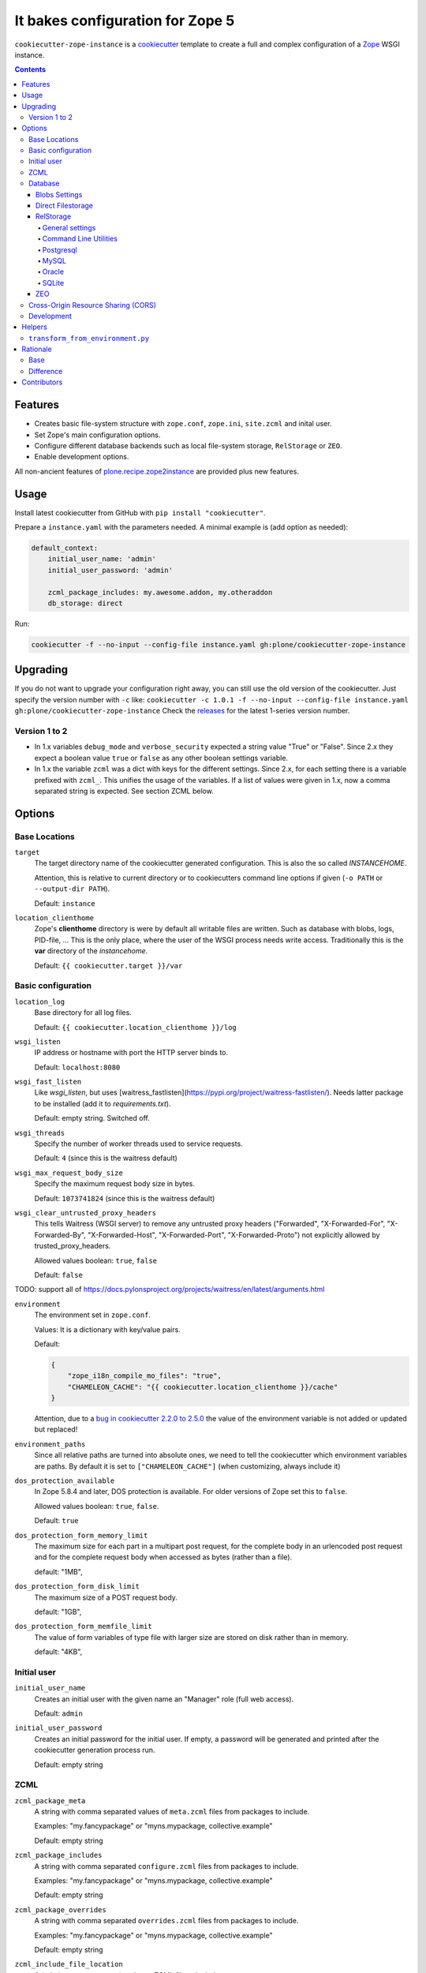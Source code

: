 =================================
It bakes configuration for Zope 5
=================================

``cookiecutter-zope-instance`` is a `cookiecutter <https://cookiecutter.readthedocs.io>`_ template to create a full and complex configuration of a `Zope <https://zope.org>`_ WSGI instance.

.. contents :: **Contents**

Features
========

- Creates basic file-system structure with ``zope.conf``, ``zope.ini``, ``site.zcml`` and  inital user.
- Set Zope's main configuration options.
- Configure different database backends such as local file-system storage, ``RelStorage`` or ``ZEO``.
- Enable development options.

All non-ancient features of `plone.recipe.zope2instance <https://pypi.org/project/plone.recipe.zope2instance/>`_ are provided plus new features.


Usage
=====

Install latest cookiecutter from GitHub with ``pip install "cookiecutter"``.

Prepare a ``instance.yaml`` with the parameters needed. A minimal example is (add option as needed):

.. code-block:: YML

    default_context:
        initial_user_name: 'admin'
        initial_user_password: 'admin'

        zcml_package_includes: my.awesome.addon, my.otheraddon
        db_storage: direct

Run:

.. code-block:: bash

    cookiecutter -f --no-input --config-file instance.yaml gh:plone/cookiecutter-zope-instance

Upgrading
=========

If you do not want to upgrade your configuration right away, you can still use the old version of the cookiecutter.
Just specify the version number with ``-c`` like: ``cookiecutter -c 1.0.1 -f --no-input --config-file instance.yaml gh:plone/cookiecutter-zope-instance``
Check the `releases <https://github.com/plone/cookiecutter-zope-instance/releases>`_ for the latest 1-series version number.

Version 1 to 2
--------------

- In 1.x variables ``debug_mode`` and ``verbose_security`` expected a string value "True" or "False".
  Since 2.x they expect a boolean value ``true`` or ``false`` as any other boolean settings variable.

- In 1.x the variable ``zcml`` was a dict with keys for the different settings.
  Since 2.x, for each setting there is a variable prefixed with ``zcml_``.
  This unifies the usage of the variables.
  If a list of values were given in 1.x, now a comma separated string is expected.
  See section ZCML below.

Options
=======

Base Locations
--------------

``target``
    The target directory name of the cookiecutter generated configuration.
    This is also the so called *INSTANCEHOME*.

    Attention, this is relative to current directory or to cookiecutters command line options if given (``-o PATH`` or ``--output-dir PATH``).

    Default: ``instance``

``location_clienthome``
    Zope's **clienthome** directory is were by default all writable files are written.
    Such as database with blobs, logs, PID-file, ...
    This is the only place, where the user of the WSGI process needs write access.
    Traditionally this is the **var** directory of the *instancehome*.

    Default: ``{{ cookiecutter.target }}/var``

Basic configuration
-------------------

``location_log``
    Base directory for all log files.

    Default: ``{{ cookiecutter.location_clienthome }}/log``

``wsgi_listen``
    IP address or hostname with port the HTTP server binds to.

    Default: ``localhost:8080``

``wsgi_fast_listen``
    Like *wsgi_listen*, but uses [waitress_fastlisten](https://pypi.org/project/waitress-fastlisten/).
    Needs latter package to be installed (add it to *requirements.txt*).

    Default: empty string. Switched off.


``wsgi_threads``
    Specify the number of worker threads used to service requests.

    Default: ``4`` (since this is the waitress default)

``wsgi_max_request_body_size``
    Specify the maximum request body size in bytes.

    Default: ``1073741824`` (since this is the waitress default)

``wsgi_clear_untrusted_proxy_headers``
    This tells Waitress (WSGI server) to remove any untrusted proxy headers ("Forwarded", "X-Forwarded-For", "X-Forwarded-By", "X-Forwarded-Host", "X-Forwarded-Port", "X-Forwarded-Proto") not explicitly allowed by trusted_proxy_headers.

    Allowed values boolean: ``true``, ``false``

    Default: ``false``

TODO: support all of https://docs.pylonsproject.org/projects/waitress/en/latest/arguments.html

``environment``
    The environment set in ``zope.conf``.

    Values: It is a dictionary with key/value pairs.

    Default:

    .. code-block:: JSON

        {
            "zope_i18n_compile_mo_files": "true",
            "CHAMELEON_CACHE": "{{ cookiecutter.location_clienthome }}/cache"
        }

    Attention, due to a `bug in cookiecutter 2.2.0 to 2.5.0 <https://github.com/plone/cookiecutter-zope-instance/issues/15>`_ the value of the environment variable is not added or updated but replaced!

``environment_paths``
    Since all relative paths are turned into absolute ones, we need to tell the cookiecutter which environment variables are paths.
    By default it is set to ``["CHAMELEON_CACHE"]`` (when customizing, always include it)

``dos_protection_available``
    In Zope 5.8.4 and later, DOS protection is available.
    For older versions of Zope set this to ``false``.

    Allowed values boolean: ``true``, ``false``.

    Default: ``true``

``dos_protection_form_memory_limit``
    The maximum size for each part in a multipart post request, for the complete body in an urlencoded post request and for the complete request body when accessed as bytes (rather than a file).

    default: "1MB",

``dos_protection_form_disk_limit``
    The maximum size of a POST request body.

    default: "1GB",

``dos_protection_form_memfile_limit``
    The value of form variables of type file with larger size are stored on disk rather than in memory.

    default: "4KB",

Initial user
------------

``initial_user_name``
    Creates an initial user with the given name an "Manager" role (full web access).

    Default: ``admin``

``initial_user_password``
    Creates an initial password for the initial user.
    If empty, a password will be generated and printed after the cookiecutter generation process run.

    Default: empty string

ZCML
----

``zcml_package_meta``
    A string with comma separated values of ``meta.zcml`` files from packages to include.

    Examples: "my.fancypackage" or "myns.mypackage, collective.example"

    Default: empty string

``zcml_package_includes``
    A string with comma separated  ``configure.zcml`` files from packages to include.

    Examples: "my.fancypackage" or "myns.mypackage, collective.example"

    Default: empty string

``zcml_package_overrides``
    A string with comma separated  ``overrides.zcml`` files from packages to include.

    Examples: "my.fancypackage" or "myns.mypackage, collective.example"

    Default: empty string

``zcml_include_file_location``
    A (relative to ``TARGET/etc``) path to a ZCML file to include.

    Default: unused, empty string.

``zcml_overrides_file_location``
    A (relative to ``TARGET/etc``) path to an overrides ZCML file to include.

    Default: unused, empty string.

``zcml_resources_directory_location``
    A relative to ``TARGET/etc``) path to an Plone resource directory to include.
    Please refer to `plone.resource <https://pypi.org/project/plone.resource>`_ for more details and setup instructions.

    Default: unused, empty string.

``zcml_locales_directory_location``
    Specify a (relative to ``TARGET/etc``) locales directory.

    Default: unused, empty string

    This registers a locales directory with extra or different translations.
    Given you want to override a few translations from the ``plone`` domain in the English language.
    Then  add a ``en/LC_MESSAGES/plone.po`` file in this directory, with standard headers at the top, followed by something like this:

    .. code-block:: po

        #. Default: "You are here:"
        msgid "you_are_here"
        msgstr "You are very welcome here:"

    Translations for other message ids are not affected and will continue to work.

Database
--------

.. _database:

Zope/Plone offers different ZODB storage backends for different environments and needs:

- For development a simple local file based *direct* storage is all you need (aka filestorage).
- As soon as you want multiple application processes of Zope/Plone (horizontal scaling) you need to run a separate database server process and connect to it.

  - We recommend to use a Postgresql database using the *RelStorage* implementation for ZODB with *psycopg2* driver as database server in production environments.
    RelStorage supports very well MySQL (and derivatives), Oracle and SQLite 3 as database servers.
  - Zope and ZODB comes with *ZEO* (Zope Enterprise Objects). This more lightweight storage server is supported here too. It is widely used in production environment.

*Blobs* (binary large objects, like files and images) are handled in a special way:

In *direct* storage blob files are stored in a dedicated directory in filesystem.

With a *RelStorage* or *ZEO* there are two options:

1. Blobs stored within the primary database server as data.
   The application client needs a local (non-shared) cache directory for the blobs.
   This is recommended in general for *RelStorage*
2. Blobs stored in a separate dedicated filesystem directory.
   This directory is in shared usage by all application processes.
   If application processes are spread over many servers, a network filesystem such as NFS or similar must be used.
   This is recommend for *ZEO*.


Core database options:

TODO check here https://zodb.org/en/latest/reference/zodb.html#database-text-configuration

``db_storage``
    Which storage type to be configured.

    Allowed values: ``direct``, ``relstorage``, ``zeo``

    Default: ``direct``

``db_cache_size``
    Set the ZODB cache target maximum number of non-ghost objects, i.e. the number of objects which the ZODB cache will try to hold in RAM per connection.
    The actual size depends on the data.
    For each connection in the connection pool of the application process one cache is created.
    In other words one cache is created for each active parallel running thread.
    If in doubt do not touch.
    On the other hand it is a powerful setting to tune your application.

    Default: ``30000``.

``db_cache_size_bytes``
    Set the ZODB cache target total memory usage of non-ghost objects in each connection object cache.
    This setting sets an additional limit on top of ``db_cache_size``.
    The cache is kept below the value of either ``db_cache_size`` or ``db_cache_size_bytes``, whatever limit was hit first.
    If value is ``0`` the byte size check is switched off and only ``db_cache_size`` is taken into account.

    Allowed values: byte-size (integer format with postfix KB, MB, GB)

    Default: unset, empty string, database default of ``0`` is active.

``db_large_record_size``
    When object records are saved that are larger than this, a warning is issued, suggesting that blobs should be used instead.

    Allowed values: byte-size (integer format with postfix KB, MB, GB)

    Default: unset, empty string, database default of ``16MB`` is active.

``db_pool_size``
    The expected maximum number of simultaneously open connections.
    There is no hard limit (as many connections as are requested will be opened, until system resources are exhausted).
    Exceeding pool-size connections causes a warning message to be logged, and exceeding twice pool-size connections causes a critical message to be logged.

    Allowed values: integer

    Default: unset, empty string, database default of ``7`` is active.

Blobs Settings
~~~~~~~~~~~~~~

The blob settings are valid for all storages.

``db_blobs_mode``

.. db_blobs_mode:

    Set if blobs are stored *shared* within all clients or are they stored on the storage backend and the client only operates as temporary *cache*.
    For *direct* storage only *shared* applies (operates like shared with one single client).
    Attention: Do not forget to set this to *cache* if you use RelStorage!

    Allowed values: ``shared``, ``cache``

    Default: ``shared``

``db_blobs_location``
    The name of the directory where the ZODB blob data or cache (depends on *db_blobs_mode*) will be stored.

    Default: ``{{ cookiecutter.location_clienthome }}/blobs``.

``db_blobs_cache_size``
    Set the maximum size of the blob cache, in bytes.
    With many blobs and enough disk space on the client hardware this should be increased.
    If not set, then the cache size isn't checked and the blob directory will grow without bound.
    Only valid for *db_blobs_mode* *cache*.

    Default: ``6312427520`` (5GB).

``db_blobs_cache_size_check``
    Set the ZEO check size as percent of ``blobss_cache_size`` (for example, ``10`` for 10%).
    The ZEO cache size will be checked when this many bytes have been loaded into the cache.
    Only valid for *db_blobs_mode* *cache*.

    Defaults: ``10`` (10% of the blob cache size).


Direct Filestorage
~~~~~~~~~~~~~~~~~~

If you have only one application process, it can open a direct ``filestorage`` database files directly without running a database server process.
For details read the `Zope configuration reference <_https://zope.readthedocs.io/en/latest/operation.html#zope-configuration-reference>`_

``db_filestorage_location``
    The filename where the ZODB data file will be stored.
    Note: Side by side with the given file other ``Data.fs.*`` files (like locks and indexes) are created.

    Defaults: ``{{ cookiecutter.location_clienthome }}/filestorage/Data.fs``.

``db_filestorage_pack_keep_old``
    If switched on, a copy of the database before packing is kept in a ``.old`` file.

    Allowed values boolean: ``true``, ``false``.

    Default: ``true``.

``db_filestorage_quota``
    Maximum allowed size of the storage file.
    Operations which would cause the size of the storage to exceed the quota will result in a ``ZODB.FileStorage.FileStorageQuotaError`` being raised.

    Allowed values: byte-size (integer format with postfix KB,MB,GB)

    Default: unset, empty string

``db_filestorage_packer``
    The dotted name (dotted module name and object name) of a packer object.
    This is used to provide an alternative pack implementation.

    Allowed values: dotted-name (string)

    Default: unset, empty string

``db_filestorage_pack_gc``
    If switched off, then no garbage collection will be performed when packing.
    This can make packing go much faster and can avoid problems when objects are referenced only from other databases.

    Allowed values boolean: ``true``, ``false``.

    Default: ``true``.


RelStorage
~~~~~~~~~~

`RelStorage <https://pypi.org/project/RelStorage/>`_ is a storage implementation for ZODB that stores pickles in a relational database (RDBMS).

Note: Please see `Database`_ and `Blobs Settings`_ , as you will have to set ``db_blobs_mode`` to ``cache``. Usually you will also have to set up the correct DSN for your database.

General settings
""""""""""""""""

``db_relstorage``
    Set the database server to be used.

    Allowed values: ``postgresql``, ``mysql``, ``oracle``, ``sqlite3``

    Default: ``postgresql``

``db_relstorage_keep_history``
    If this option is switched on, the adapter will create and use a history-preserving database schema (like FileStorage or ZEO).
    A history-preserving schema supports ZODB-level undo, but also grows more quickly and requires extensive packing on a regular basis.

    If this option is switched off, the adapter will create and use a history-free database schema.
    Undo will not be supported, but the database will not grow as quickly.
    The database will still require regular garbage collection (which is accessible through the database pack mechanism.)

    Allowed values boolean: ``true``, ``false``.

    Default: ``true``.

``db_relstorage_read_only``
    If switched on, only reads may be executed against the storage.

    Allowed values boolean: ``true``, ``false``.

    Default: ``false``.

``db_relstorage_create_schema``
    Normally, RelStorage will create or update the database schema on start-up.
    Switch it off if you need to connect to a RelStorage database without automatic creation or updates.

    Allowed values boolean: ``true``, ``false``.

    Default: ``true``.

``db_relstorage_commit_lock_timeout``
    During commit, RelStorage acquires a database-wide lock.
    This option specifies how long to wait for the lock before failing the attempt to commit.
    Consult and understand the RelStorage documentation before using this setting.

    Default: unset, empty string, RelStorage default of ``30`` seconds is active.

RelStorage provides advanced blob caching options.
For details about caching read `RelStorage: Blobs <https://relstorage.readthedocs.io/en/latest/relstorage-options.html#blobs>`_.

``db_relstorage_blob_cache_size_check_external``
    For details read original RelStorage documentation.

    Allowed values boolean: ``true``, ``false``.

    Default: ``false``.

``db_relstorage_blob_chunk_size``
    For details read original RelStorage documentation.

    Default: unset, empty string, RelStorage default of ``1048576`` (1 megabyte) is active.
    This option allows suffixes such as “mb” or “gb”.

RelStorage provides advanced RAM and persistent caching options.
For details about caching read `RelStorage: Database Caching <https://relstorage.readthedocs.io/en/latest/relstorage-options.html#database-caching>`_.
The descriptions below are copied mainly from there (consult the original source, it may have changed!).

``db_relstorage_cache_local_mb``
    Configures the approximate maximum amount of memory the cache should consume, in megabytes.
    Set to ``0`` to *disable* the in-memory cache (this is not recommended).

    Default: unset, empty string, RelStorage default of ``10`` is active.

``db_relstorage_cache_local_object_max``
    Configures the maximum size of an object’s pickle (in bytes) that can qualify for the *local* cache.
    The size is measured after compression.
    Larger objects can still qualify for the remote cache.

    Default: unset, empty string, RelStorage default of 16384 (1 << 14) bytes is active.

``db_relstorage_cache_local_compression``
    Configures compression within the *local* cache.
    This option names a Python module that provides two functions, "compress()" and "decompress()".
    Supported values include zlib, bz2, and none (no compression).
    If you use the compressing storage wrapper "zc.zlibstorage", this option automatically does nothing.
    With other compressing storage wrappers this should be set to none.

    Default: unset, empty string, RelStorage default of ``none`` is active (to avoid copying data more than necessary).

``db_relstorage_cache_local_dir``
    The path to a directory where the local cache will be saved when the database is closed.
    On startup, RelStorage will look in this directory for cache files to load into memory.
    The cache files must be located on a local (not network) filesystem.
    Consult and understand the *Database Caching* manual before using this setting.

``db_relstorage_cache_prefix``
    The prefix used as part of persistent cache file names.
    All clients using a database should use the same cache-prefix.

    Default: unset, empty string, RelStorage default of the database name is active.

RelStorage has extra parameters for blobs.

If your database runs replicated, RelStorage supports handling of replications.
For details about replication options read `RelStorage: Replication <https://relstorage.readthedocs.io/en/latest/relstorage-options.html#replication>`_.

``db_relstorage_replica_conf``
    For details read original RelStorage documentation.

    Default: unset, empty string

``db_relstorage_ro_replica_conf``
    For details read original RelStorage documentation.

    Default: unset, empty string

``db_relstorage_replica_timeout``
    For details read original RelStorage documentation.

    Default: unset, empty string

``db_relstorage_replica_revert_when_stale``
    For details read original RelStorage documentation.

    Default: unset, empty string

Command Line Utilities
""""""""""""""""""""""

RelStorage provides helper scripts for packing (zodbpack) and import/export from filestorage (zodbconvert).

The configuration for the scripts is generated as separate file:

The file ``relstorage-pack.conf`` for the command line utility ``zobdpack`` is always generated for all RelStorage configurations.
For usage information read `Packing Or Reference Checking A ZODB Storage: zodbpack <https://relstorage.readthedocs.io/en/latest/zodbpack.html>`_.

The file ``relstorage-export.conf`` is generated if the two ``db_relstorage_export_*`` settings are given.
The file ``relstorage-import.conf`` is generated if the two ``db_relstorage_import_*`` settings are given.
Both are for the command line utility ``zobdconvert``.
For usage information read `Copying Data Between ZODB Storages: zodbconvert <https://relstorage.readthedocs.io/en/latest/zodbconvert.html>`_

At the moment only the filestorage with blobs is supported.
In future there may be more options, like converting from/to a ZEO-server or another RelStorage/Database.
Latter would be useful to upgrade a database or convert MyQL to Postgresql or vice versa.

``db_relstorage_import_filestorage_location``
    The filename of the filestorage to import from.

    Default: unset, empty string

``db_relstorage_import_blobs_location``
    The directory of the blob storage to import from.

    Default: unset, empty string

``db_relstorage_export_filestorage_location``
    The filename of the filestorage to export to.

    Default: unset, empty string

``db_relstorage_export_blobs_location``
    The directory of the blob storage to export to.

    Default: unset, empty string


Postgresql
""""""""""

For details about the options read: `RelStorage: PostgreSQL adapter options <https://relstorage.readthedocs.io/en/latest/postgresql/options.html>`_

``db_relstorage_postgresql_driver``:
    Driver to use.

    Allowed values: ``psycopg2``, ``psycopg2 gevent``, ``psycopg2cffi``, ``pg8000``.

    Default: ``psycopg2``

``db_relstorage_postgresql_dsn``
    Specifies the data source name for connecting to PostgreSQL. A PostgreSQL DSN is a list of parameters separated with whitespace. A typical DSN looks like:
    ``dbname='plone' user='username' host='localhost' password='secret'``

    Default: unset, empty string

MySQL
"""""

For details about the options read: `RelStorage: MySQL adapter options <https://relstorage.readthedocs.io/en/latest/mysql/options.html>`_

``db_relstorage_mysql_driver``:
    Driver to use.

    Allowed values: ``MySQLdb``, ``gevent MySQLdb``, ``PyMySQL``, ``C MySQL Connector/Python``.

    Default: ``psycopg2``

``db_relstorage_mysql_parameters``:
    A dictionary with all MySQL parameters. This depends on the driver.

    Example:

    .. code-block:: JSON

        {
            ...
            "db_relstorage_mysql_parameters": {
                "host": "localhost",
                "user": "plone",
                "passwd": "secret",
                "db": "plone"
            },
            ...
        }

Oracle
""""""

For details about the options read: `RelStorage: Oracle adapter options <https://relstorage.readthedocs.io/en/latest/mysql/options.html>`_

``db_relstorage_oracle_user``
    The Oracle account name.

    Default: unset, empty string

``db_relstorage_oracle_password``
    The Oracle account password.

    Default: unset, empty string

``db_relstorage_oracle_dsn``
    The Oracle data source name. The Oracle client library will normally expect to find the DSN in ``/etc/oratab``

    Default: unset, empty string

``db_relstorage_commit_lock_id``
    During commit, RelStorage acquires a database-wide lock.
    This option specifies the lock ID.
    This option currently applies only to the Oracle adapter, but is documented under the global settings.

    Default: unset, empty string

SQLite
""""""

For details about the options read: `RelStorage: SQLite adapter options <https://relstorage.readthedocs.io/en/latest/sqlite3/options.html>`_

``db_relstorage_sqlite3_driver``
    Allowed values: ``sqlite3``, ``gevent sqlite3``

    Default: ``sqlite3``

``db_relstorage_sqlite3_data_dir``
    The path to a directory to hold the data.
    Choosing a dedicated directory is strongly recommended.
    A network filesystem is generally not recommended.

    Default: ``{{ cookiecutter.location_clienthome }}/sqlite3/``

``db_relstorage_sqlite3_gevent_yield_interval``
    Only used if the driver is ``gevent sqlite``

    Default: unset, empty string - RelStorage has an internal default of 100.

``db_relstorage_sqlite3_pragma``
    For advanced tuning, nearly the entire set of SQLite PRAGMAs are available.

    Default: unset, empty dictionary.


ZEO
~~~

ZEO is a mature client-server storage created for ZODB for sharing a single storage among many clients.

All options can be found in the `Zope Configuration Reference under "<zeoclient> (ZODB.config.ZEOClient)"" <https://zope.readthedocs.io/en/latest/operation.html#zope-configuration-reference>`_

Main settings:

``db_zeo_server``
    Set the server address of the ZEO server.
    You can set more than one address (white space delimited).
    Alternative addresses will be used if the primary address is down.

    Default: ``localhost:8100``.

``db_zeo_name``
    Set the storage name of the ZEO storage.

    Default: ``1``.

Caching settings

*db_cache_size* and *db_cache_size_bytes* is taken into account.
Additional persistent caching is possible.

TODO: figure out what *cache-size* in ZEO client means.

``db_zeo_client``
    Enables persistent cache files.
    Set the persistent cache name that is used to construct the cache filenames.
    This enables the ZEO cache to persist across application restarts.

    Persistent cache files are disabled by default.
    If disabled, the client creates a temporary cache that will only be used by the current object.

    The string passed here is used to construct the cache filenames.

    Allowed values: string.

    Default: unset.

``db_zeo_var``
    The directory where persistent cache files are stored.
    By default cache files, if they are persistent, are stored in the current directory.    Used in the ZEO storage snippets to configure the ZEO var folder, which is used to store persistent ZEO client cache files.

    Default: unset, empty string, the system temporary folder is used.

``db_zeo_cache_size``
    Set the size of the file based ZEO client cache.
    The ZEO cache is a disk based cache shared between application threads.
    It is stored either in temporary files or, in case you activate persistent cache files with the option ``client`` (see below), in the folder designated by the ``db_zeo_var`` option.

    Default: ``128MB``.

ZEO supports authentication.
You need to activate ZEO authentication on the server side as well, for this to work.
Without this anyone that can connect to the database servers socket can read and write arbitrary data.

``db_zeo_username``
    Enable ZEO authentication and use the given username when accessing the ZEO server.
    It is obligatory to also specify a zeo-password.

    Default: unset, empty string, no authentication.

``db_zeo_password``
    Password to use when connecting to a ZEO server with authentication enabled.

    Default: unset, empty string.

``db_zeo_realm``
    Authentication realm to use when authentication with a ZEO server.

    Default: ``ZEO``.

ZEO has some advance options.
If in doubt better do not touch them.


``db_zeo_read_only_fallback``
    A flag indicating whether a read-only remote storage should be acceptable as a fallback when no writable storages are available.

    Allowed values: ``true``, ``false``.

    Default: ``false``

``db_zeo_read_only``
    Set zeo client as read only.

    Allowed values: ``true``, ``false``.

    Default: ``false``

``db_zeo_drop_cache_rather_verify``
    Indicates that the cache should be dropped rather than verified when the verification optimization is not available
    (e.g. when the ZEO server restarted).

    Allowed values boolean: ``true``, ``false``.

    Default: ``false``.

Cross-Origin Resource Sharing (CORS)
------------------------------------

Plone offers `CORS <https://developer.mozilla.org/en-US/docs/Web/HTTP/CORS`_ handling with the `plone.rest <https://pypi.org/project/plone.rest/>`_ package.
CORS configuration is needed, if you want to access the Plone REST API from a different domain than the one Plone is running on.

``cors_enabled``
    Enable CORS support.

    Allowed values: ``true``, ``false``.

    Default: ``false``

``cors_allow_credentials``
    Indicates whether the resource supports user credentials in the request.

    Allowed values: ``true``, ``false``.

    Default: ``true``

``cors_allow_headers``
    A comma separated list of request headers allowed to be sent by the client.

    Default: ``Accept,Authorization,Content-Type``

``cors_allow_methods``
    A comma separated list of HTTP method names that are allowed by this CORS policy.

    Default: ``DELETE,GET,OPTIONS,PATCH,POST,PUT``

``cors_allow_origin``
    Origins that are allowed access to the resource.
    Either a comma separated list of origins, e.g. ``https://example.com,https://otherexample.com``, or ``*`` for all.

    Default: ``http://localhost:3000,http://127.0.0.1:3000``

``cors_expose_headers``
    A comma separated list of response headers clients can access.

    Default: ``Content-Length``

``cors_max_age``
    Indicates how long the results of a preflight request can be cached in seconds.

    Default: ``3600``

Development
-----------

``debug_mode``
    Switches debug mode on or off.

    Allowed values boolean: ``true``, ``false``.

    Default: ``false``

``verbose_security``
    Switches verbose security on (and switch to the Python security implementation).

    Allowed values boolean: ``true``, ``false``.

    Default: ``false``

``profile_repoze``
    Enable profiling with `repoze.profile <>`_.
    Ensure to execute ``pip install repoze.profile`` before switching this on.

    Allowed values boolean: ``true``, ``false``.

    Defaults to ``false``.

``profile_repoze_log_filename``
  Filename of the raw profile data.
  This file contains the raw profile data for further analysis.

  Default to ``location_log/repoze_profile.raw.log"``.

``profile_repoze_cachegrind_filename``
  If the package ``pyprof2calltree`` is installed, another file is written.
  It is meant for consumption with any cachegrind compatible application.

  Defaults to ``location_log/repoze_cachegrind.out.bar``.

``profile_repoze_discard_first_request``
  See `repoze.profile docs <https://repozeprofile.readthedocs.io/en/latest/#configuration-via-python>`_ for details.

  Allowed values boolean: ``true``, ``false``.

  Defaults to ``true``.


``profile_repoze_path``
  See `repoze.profile docs <https://repozeprofile.readthedocs.io/en/latest/#configuration-via-python>`_ for details.
  The path for through the web access to the last profiled request.

  Defaults to ``/__profile__``.


``profile_repoze_flush_at_shutdown``

  Allowed values boolean: ``true``, ``false``.

  Defaults to ``true``.

``profile_repoze_unwind``
  See `repoze.profile docs <https://repozeprofile.readthedocs.io/en/latest/#configuration-via-python>`_ for details.

  Allowed values boolean: ``true``, ``false``.

  Defaults to ``false``.


Helpers
=======

Helper scripts for copy paste usage in projects.
Located in the ``helper`` directory of cookiecutter-zope-instance.


``transform_from_environment.py``
---------------------------------

Creates configuration from from prefixed environment variables.
This is useful for containerized deployments.

Precondition: Python 3 with `pyyaml <https://pypi.org/project/PyYAML/>`_ installed.

It takes a YAML configuration file as input and outputs a YAML configuration file.
Any environment variable with a given prefix (``INSTANCE_`` by default) is transformed into a configuration variable.
The prefix is stripped and the rest of the environment variable name either add or replaces the configuration variable name.

Give we have a configuration file ``instance.yaml`` (like for development):

.. code-block:: YAML

    default_context:
        wsgi_fast_listen: 0.0.0.0:8080
        initial_user_name: admin
        initial_user_password: admin
        debug_mode: true
        verbose_security: true
        zcml_package_includes: my.fancy.package
        db_storage: direct

Then we set a bunch of environment variables for production:

.. code-block:: bash

    export INSTANCE_wsgi_fast_listen=
    export INSTANCE_wsgi_listen=127.0.0.1:8080
    export INSTANCE_initial_user_password=
    export INSTANCE_debug_mode=false
    export INSTANCE_verbose_security=false
    export INSTANCE_db_storage=relstorage
    export INSTANCE_db_blobs_mode=cache
    export INSTANCE_db_relstorage_keep_history=false
    export INSTANCE_db_relstorage=postgresql
    export INSTANCE_db_relstorage_postgresql_dsn="host='db' dbname='plone' user='plone' password='verysecret'"
    export INSTANCE_db_cache_size=50000
    export INSTANCE_db_cache_size_bytes=1500MB

And after calling the script ``transform_from_environment.py`` in the directory of the configuration file,
all prefixed environment variables are transformed into a new configuration file ``instance-from-environment.yaml``:

.. code-block:: YAML

    default_context:
        db_blobs_mode: cache
        db_cache_size: '50000'
        db_cache_size_bytes: 1500MB
        db_relstorage: postgresql
        db_relstorage_keep_history: false
        db_relstorage_postgresql_dsn: host='db' dbname='plone' user='plone' password='verysecret'
        db_storage: relstorage
        debug_mode: false
        initial_user_name: admin
        initial_user_password: ''
        verbose_security: false
        wsgi_fast_listen: ''
        wsgi_listen: 127.0.0.1:8080
        zcml_package_includes: my.fancy.package

As special case is, if we want the value to represent a dict/mapping.
The helper script supports this by using a "_DICT_ as separator.
The environment variables

.. code-block:: bash

    export INSTANCE_a_DICT_b="value b"
    export INSTANCE_a_DICT_c="value c"

will be transformed into

.. code-block:: YAML

    default_context:
       a:
            b: value b
            c: value c

This works recursive and updates existing values in the configuration file.

It is useful to modify the ``environment`` settings in the configuration file, i.e. like so to reduce the loaded languages to English and German:

.. code-block:: bash

    export INSTANCE_environment_DICT_PTS_LANGUAGES="de en"
    export INSTANCE_environment_DICT_zope_i18n_allowed_languages=="de en"


Rationale
=========

Base
----

Problem
    We no longer want to use buildout and need a replacement for the old feature rich buildout recipe `plone.recipe.zope2instance` to configure zope.
    The old recipe uses python string templates and is not very intuitive to write and maintain.

Idea
    `cookiecutter <https://cookiecutter.readthedocs.io>`_ is a widespread utility to create text-based code and configuration file-system structures.
    Let's utilize it's power and wrap it with a thin package to simplify it's usage and add minor features needed for out use case.

Difference
----------

to ``plone.recipe.zope2instance``

variable names
    They changed.
    "Namespaces are one honking great idea -- let's do more of those!" (import this)

``Sentry``
    It was possible to configure Sentry.
    Now use `collective.sentry <https://pypi.org/project/collective.sentry/>`_ - much better.

The ``ctl.py``
    Move now to use `mxmake <https://pypi.org/project/mxmake/>`_, which already has support for this cookiecutter

Contributors
============

Idea and initial implementation by Jens Klein (`Klein & Partner KG <https://kleinundpartner.at>`_ of `BlueDynamics Alliance <https://bluedynamics.com>`_).
Then donated to the Plone Foundation.
See CHANGES.rst and/or https://github.com/plone/cookiecutter-zope-instance/graphs/contributors for all contributors.
